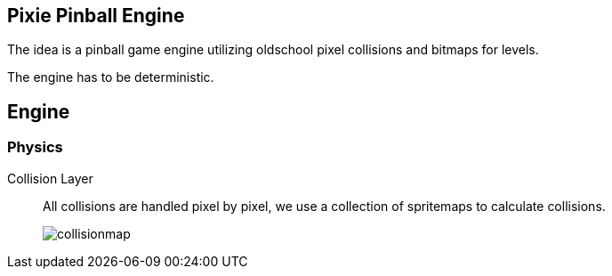 == Pixie Pinball Engine

The idea is a pinball game engine utilizing oldschool pixel collisions and bitmaps for levels.

The engine has to be deterministic.






== Engine
=== Physics
Collision Layer:: 
+
All collisions are handled pixel by pixel, we use a collection of spritemaps to calculate collisions.
+
image::./docs/collisionmap.png[]






